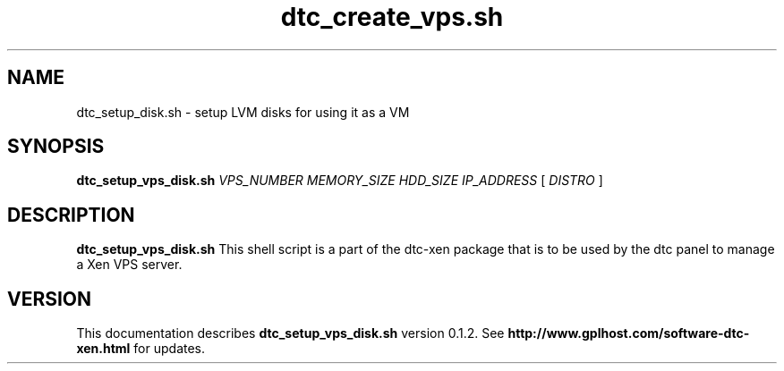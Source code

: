 .TH dtc_create_vps.sh 8
.SH NAME
dtc_setup_disk.sh \- setup LVM disks for using it as a VM
.SH SYNOPSIS
.B dtc_setup_vps_disk.sh
.I VPS_NUMBER
.I MEMORY_SIZE
.I HDD_SIZE
.I IP_ADDRESS
[
.I DISTRO
]
.SH DESCRIPTION
.B dtc_setup_vps_disk.sh
This shell script is a part of the dtc-xen
package that is to be used by the dtc panel
to manage a Xen VPS server.

.SH "VERSION"
This documentation describes
.B dtc_setup_vps_disk.sh
version 0.1.2.
See
.B http://www.gplhost.com/software-dtc-xen.html
for updates.

